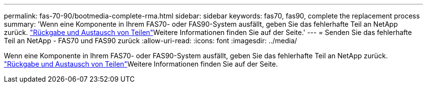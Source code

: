 ---
permalink: fas-70-90/bootmedia-complete-rma.html 
sidebar: sidebar 
keywords: fas70, fas90, complete the replacement process 
summary: 'Wenn eine Komponente in Ihrem FAS70- oder FAS90-System ausfällt, geben Sie das fehlerhafte Teil an NetApp zurück.  https://mysupport.netapp.com/site/info/rma["Rückgabe und Austausch von Teilen"]Weitere Informationen finden Sie auf der Seite.' 
---
= Senden Sie das fehlerhafte Teil an NetApp - FAS70 und FAS90 zurück
:allow-uri-read: 
:icons: font
:imagesdir: ../media/


[role="lead"]
Wenn eine Komponente in Ihrem FAS70- oder FAS90-System ausfällt, geben Sie das fehlerhafte Teil an NetApp zurück.  https://mysupport.netapp.com/site/info/rma["Rückgabe und Austausch von Teilen"]Weitere Informationen finden Sie auf der Seite.
